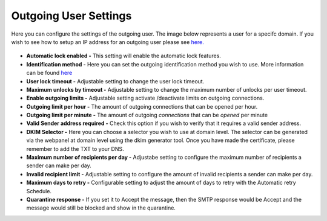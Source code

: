 .. _5-Outgoing-User-Settings:

Outgoing User Settings
======================

Here you can configure the settings of the outgoing user. The image
below represents a user for a specifc domain. If you wish to see how to
setup an IP address for an outgoing user please see
`here. <https://my.spamexperts.com/knowledgebase.php?action=displayarticle&id=131>`__

.. figure:: https://my.spamexperts.com/images/kb/outgoingusersettings.png
   :alt: 

-  **Automatic lock enabled -** This setting will enable the automatic
   lock features.
-  **Identification method -** Here you can set the outgoing identification
   method you wish to use. More information can be found
   `here <https://my.spamexperts.com/kb/731/Outbound-Spam-Monitoring.html>`__
-  **User lock timeout -** Adjustable setting to change the user lock
   timeout.
-  **Maximum unlocks by timeout -** Adjustable setting to change the
   maximum number of unlocks per user timeout.
-  **Enable outgoing limits -** Adjustable setting activate
   /deactivate limits on outgoing connections.
-  **Outgoing limit per hour -** The amount of outgoing connections
   that can be opened per hour.
-  **Outgoing limit per minute -** The amount of
   outgoing \ *connections* that can be \ *opened* per minute
-  **Valid Sender address required -** Check this option if you wish
   to verify that it requires a valid sender address.
-  **DKIM Selector -** Here you can choose a selector you wish to use
   at domain level. The selector can be generated via the webpanel at
   domain level using the dkim generator tool. Once you have made the
   certificate, please remember to add the TXT to your DNS.
-  **Maximum number of recipients per day -** Adjustabe setting to
   configure the maximum number of recipients a sender can make per
   day.
-  **Invalid recipient limit -** Adjustable setting to configure the
   amount of invalid recipients a sender can make per day.
-  **Maximum days to retry -** Configurable setting to adjust the
   amount of days to retry with the Automatic retry Schedule.
-  **Quarantine response -** If you set it to Accept the message,
   then the SMTP response would be Accept and the message would still be
   blocked and show in the quarantine.
